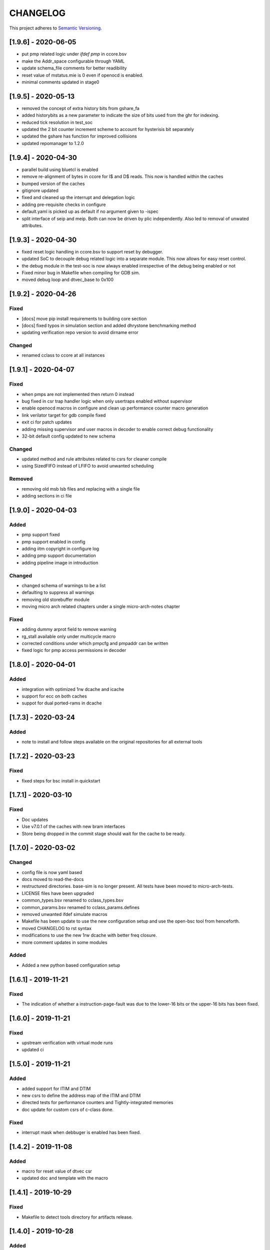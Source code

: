 
CHANGELOG
=========

This project adheres to `Semantic Versioning <https://semver.org/spec/v2.0.0.html>`_.

[1.9.6] - 2020-06-05
--------------------

- put pmp related logic under `ifdef pmp` in ccore.bsv
- make the Addr_space configurable through YAML
- update schema_file comments for better readibility
- reset value of mstatus.mie is 0 even if openocd is enabled.
- minimal comments updated in stage0

[1.9.5] - 2020-05-13
--------------------

- removed the concept of extra history bits from gshare_fa
- added historybits as a new parameter to indicate the size of bits used from the ghr for indexing.
- reduced tick resolution in test_soc
- updated the 2 bit counter increment scheme to account for hysterisis bit separately
- updated the gshare has function for improved collisions
- updated repomanager to 1.2.0

[1.9.4] - 2020-04-30
--------------------

- parallel build using bluetcl is enabled
- remove re-alignment of bytes in ccore for I$ and D$ reads. This now is handled within the caches
- bumped version of the caches
- gitignore updated
- fixed and cleaned up the interrupt and delegation logic
- adding pre-requisite checks in configure
- default.yaml is picked up as default if no argument given to -ispec
- split interface of seip and meip. Both can now be driven by plic independently. Also led to removal of unwated attributes.


[1.9.3] - 2020-04-30
--------------------

- fixed reset logic handling in ccore.bsv to support reset by debugger.
- updated SoC to decouple debug related logic into a separate module. This now allows for easy reset
  control.
- the debug module in the test-soc is now always enabled irrespective of the debug being enabled or
  not
- Fixed minor bug in Makefile when compiling for GDB sim.
- moved debug loop and dtvec_base to 0x100

[1.9.2] - 2020-04-26
--------------------

Fixed
^^^^^
- [docs] move pip install requirements to building core section
- [docs] fixed typos in simulation section and added dhrystone benchmarking method
- updating verification repo version to avoid dirname error

Changed
^^^^^^^
- renamed cclass to ccore at all instances


[1.9.1] - 2020-04-07
--------------------

Fixed
^^^^^
- when pmps are not implemented then return 0 instead
- bug fixed in csr trap handler logic when only usertraps enabled without supervisor
- enable openocd macros in configure and clean up performance counter macro generation
- link verilator target for gdb compile fixed
- exit ci for patch updates
- adding missing supervisor and user macros in decoder to enable correct debug functionality
- 32-bit default config updated to new schema

Changed
^^^^^^^
- updated method and rule attributes related to csrs for cleaner compile
- using SizedFIFO instead of LFIFO to avoid unwanted scheduling

Removed
^^^^^^^
- removing old msb lsb files and replacing with a single file
- adding sections in ci file


[1.9.0] - 2020-04-03
--------------------


Added
^^^^^
* pmp support fixed
* pmp support enabled in config
* adding iitm copyright in configure log
* adding pmp support documentation
* adding pipeline image in introduction

Changed
^^^^^^^
* changed schema of warnings to be a list
* defaulting to suppress all warnings
* removing old storebuffer module
* moving micro arch related chapters under a single micro-arch-notes chapter

Fixed
^^^^^
* adding dummy arprot field to remove warning
* rg_stall available only under multicycle macro
* corrected conditions under which pmpcfg and pmpaddr can be written
* fixed logic for pmp access permissions in decoder


[1.8.0] - 2020-04-01
--------------------

Added
^^^^^
* integration with optimized 1rw dcache and icache
* support for ecc on both caches
* suppot for dual ported-rams in dcache


[1.7.3] - 2020-03-24
--------------------

Added
^^^^^
* note to install and follow steps available on the original repositories for all external tools

[1.7.2] - 2020-03-23
--------------------

Fixed
^^^^^
* fixed steps for bsc install in quickstart


[1.7.1] - 2020-03-10
--------------------

Fixed
^^^^^
* Doc updates
* Use v7.0.1 of the caches with new bram interfaces
* Store being dropped in the commit stage should wait for the cache to be ready.

[1.7.0] - 2020-03-02
--------------------

Changed
^^^^^^^

* config file is now yaml based
* docs moved to read-the-docs
* restructured directories. base-sim is no longer present. All tests have been moved to
  micro-arch-tests.
* LICENSE files have been upgraded
* common_types.bsv renamed to cclass_types.bsv
* common_params.bsv renamed to cclass_params.defines
* removed unwanted ifdef simulate macros
* Makefile has been update to use the new configuration setup and use the open-bsc tool from
  henceforth.
* moved CHANGELOG to rst syntax
* modifications to use the new 1rw dcache with better freq closure.
* more comment updates in some modules

Added
^^^^^

* Added a new python based configuration setup

[1.6.1] - 2019-11-21
--------------------

Fixed
^^^^^

* The indication of whether a instruction-page-fault was due to the lower-16 bits or the upper-16
  bits has been fixed.

[1.6.0] - 2019-11-21
--------------------

Fixed
^^^^^

* upstream verification with virtual mode runs
* updated ci

[1.5.0] - 2019-11-21
--------------------

Added
^^^^^

* added support for ITIM and DTIM
* new csrs to define the address map of the ITIM and DTIM
* directed tests for performance counters and Tightly-integrated memories
* doc update for custom csrs of c-class done.

Fixed
^^^^^

* interrupt mask when debbuger is enabled has been fixed.

[1.4.2] - 2019-11-08
--------------------

Added
^^^^^

* macro for reset value of dtvec csr
* updated doc and template with the macro

[1.4.1] - 2019-10-29
--------------------

Fixed
^^^^^

* Makefile to detect tools directory for artifacts release.

[1.4.0] - 2019-10-28
--------------------

Added
^^^^^

* support for WFI
* support for illegal trapping when tvm, tw and tsr registers are set in supervisor mode
* verilog artifacts now have rtldump support and logger support.
* 256MBytes of BRAM for verilog artifact simulation

Fixed
^^^^^

* made ADDR_SPACE as a variable in config file
* fixed paramaters for linux template
* bumped verification version to 3.2.4
* access to csr 0x321 and 0x322 now generates trap
* bumping devices to 5.0.0 with new uart features.
* fixed verilator setup for gdb as well
* added suppresswarnings as part of the gitlab ci/cd

[1.3.6] - 2019-10-22
--------------------

Added
^^^^^

* Micro Arch ppt of the core pipeline.

[1.3.5] - 2019-10-16
--------------------

Fixed
^^^^^

* verification update for csmith path fix. Close #152

[1.3.4] - 2019-10-16
--------------------

Fixed
^^^^^

* Illegal instruction generation script. Close #151

[1.3.3] - 2019-10-08
--------------------

Fixed
^^^^^

* Illegal encoding were being treated as FCVT.D.S and FCVT.S.D. This has been fixed. Close #149

[1.3.2] - 2019-10-04
--------------------

Fixed
^^^^^

* Passing arith_en to FPU which enables arith_traps Close #147

[1.3.1] - 2019-10-04
--------------------

Fixed
^^^^^

* Traps for floating point ops with ARITH_TRAP enabled but disabled through csr no longer generates
  traps. Close #147

[1.3.0] - 2019-10-03
--------------------

Added
^^^^^

* bumped to caches with ECC support. Added corresponding hooks and details in readme as well.

Fixed
^^^^^

* typos in readme fixed #138
* improved verilator build speed.

[1.2.5] - 2019-10-01
--------------------

Fixed
^^^^^

* compile issues with arith_trap enabled fixed
* decoding for WFI fixed.

[1.2.4] - 2019-09-28
--------------------

Added
^^^^^

* scripts and edits to collect coverage from verilator sim

[1.2.3] - 2019-09-27
--------------------

Fixed
^^^^^

* mie and mip widths fixed when compiling with debug mode enabled. refer to issue #144.

[1.2.2] - 2019-09-26
--------------------

Changed
^^^^^^^

* tracking cache misses instead of hits. refer to issue #143 for more info.
* updated performance tests with encodings.

[1.2.1] - 2019-09-26
--------------------

Fixed
^^^^^

* fixed mm benchmark to print stats at end of program

[1.2.0] - 2019-09-26
--------------------

Fixed
^^^^^

* performance counter increment conditions and interrupt generation scheme. A counter will not
  increment if the respective interrupt has been set.
* the last daisy-module instantiated should respond with true and data=0
* fixed op-fwding bug mentioned in issue #140
* decoding performance counters is fixed now. refer issue #141

Added
^^^^^

* added tests and benchmarks for performance counters.

Removed
^^^^^^^

* removed redundant epoch register and method from stage4

[1.1.1] - 2019-09-16
--------------------

Fixed
^^^^^

* ci-cd script fixed to delete all generated files

[1.1.0] - 2019-09-16
--------------------

Added
^^^^^

* CSRs are now daisy chained.
* Performance counters and their event encodings added.
* Interrupts for counters has also been added.
* Increased default bram size in TB to be 32MB. This has increased regression time but now the same
  executable can be used for linux sim as well

Fixed
^^^^^

* BRAM now uses only a single file: ``code.mem`` for read-only. MSB and LSB files no longer required.
* Updated docs to reflect new additions and fixes made above.
* renamed a few methods based on the coding guidelines.

[1.0.3] - 2019-09-10
--------------------

Added
^^^^^

* makefile now uses bsvpath to identify directories for bsv source. This makes using vim-bsv easier.

[1.0.2] - 2019-09-10
--------------------

Fixed
^^^^^

* rg_delayed_redirect register in stage0 should only be used when bpu and compressed both enabled.

[1.0.1] - 2019-09-09
--------------------

Fixed
^^^^^

* links to verilog artifacts in readme fixed.

[1.0.0] - 2019-09-09
--------------------

Fixed
^^^^^

* data types of ISBs has been split to keep logic minimal and optimize frequency closure
* Logger is used in all submodules.
* macros and configurable options have been fixed to be more precise and granular
* stage0 or pc-fetch stage with fully-associative gshare has been fixed and tuned for higher
  frequency closure
* ALU has ben further optimized for better freqency closure
* ISB types and operand forwarding tuned for better frequency closure.
* overall changes to remove trailing white-spaces from all files.
* version extraction based on CHANGELOG will be followed hence forth.
* fpu convert from dp to sp roundup conditions fixed.

Added
^^^^^

* decompressor function added in stage1
* reset-pc can now be controlled by the SoC as an input without having to compromize on synthesi
  boundaries
* retimed multiplier with configurable stages is used always.
* different multiplier modules for evaluation have also been added.
* fully-associative TLB support has also been added.
* configuration support to supress all warnings during bsv compile
* CHANGELOG will be maintained from these release onwards.

Removed
^^^^^^^

* bimodal bpu support has been removed for now since it needs to be re-structured based on new
  interfaces and also requires new verilog-bram models
* gshare index model has also been removed along the same arguments as above.
* support for variable cycle mutliplier has also been removed as part of this release.
